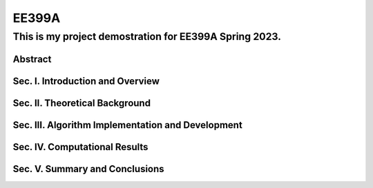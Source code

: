 EE399A
=========

This is my project demostration for EE399A Spring 2023. 
---------

Abstract
^^^^^^^^

Sec. I. Introduction and Overview
^^^^^^^^^^^^

Sec. II. Theoretical Background
^^^^^^^^^^^^

Sec. III. Algorithm Implementation and Development 
^^^^^^^^^^^^

Sec. IV. Computational Results
^^^^^^^^^^^^

Sec. V. Summary and Conclusions
^^^^^^^^^^^^




